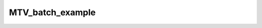 MTV_batch_example
=================

.. raw:: html

   
   
   <!DOCTYPE html
     PUBLIC "-//W3C//DTD HTML 4.01 Transitional//EN">
   <html><head>
         <meta http-equiv="Content-Type" content="text/html; charset=utf-8">
      <!--
   This HTML was auto-generated from MATLAB code.
   To make changes, update the MATLAB code and republish this document.
         --><title>MTV_batch</title><meta name="generator" content="MATLAB 9.2"><link rel="schema.DC" href="http://purl.org/dc/elements/1.1/"><meta name="DC.date" content="2017-10-18"><meta name="DC.source" content="MTV_batch.m"><style type="text/css">
   html,body,div,span,applet,object,iframe,h1,h2,h3,h4,h5,h6,p,blockquote,pre,a,abbr,acronym,address,big,cite,code,del,dfn,em,font,img,ins,kbd,q,s,samp,small,strike,strong,sub,sup,tt,var,b,u,i,center,dl,dt,dd,ol,ul,li,fieldset,form,label,legend,table,caption,tbody,tfoot,thead,tr,th,td{margin:0;padding:0;border:0;outline:0;font-size:100%;vertical-align:baseline;background:transparent}body{line-height:1}ol,ul{list-style:none}blockquote,q{quotes:none}blockquote:before,blockquote:after,q:before,q:after{content:'';content:none}:focus{outine:0}ins{text-decoration:none}del{text-decoration:line-through}table{border-collapse:collapse;border-spacing:0}
   
   html { min-height:100%; margin-bottom:1px; }
   html body { height:100%; margin:0px; font-family:Arial, Helvetica, sans-serif; font-size:10px; color:#000; line-height:140%; background:#fff none; overflow-y:scroll; }
   html body td { vertical-align:top; text-align:left; }
   
   h1 { padding:0px; margin:0px 0px 25px; font-family:Arial, Helvetica, sans-serif; font-size:1.5em; color:#d55000; line-height:100%; font-weight:normal; }
   h2 { padding:0px; margin:0px 0px 8px; font-family:Arial, Helvetica, sans-serif; font-size:1.2em; color:#000; font-weight:bold; line-height:140%; border-bottom:1px solid #d6d4d4; display:block; }
   h3 { padding:0px; margin:0px 0px 5px; font-family:Arial, Helvetica, sans-serif; font-size:1.1em; color:#000; font-weight:bold; line-height:140%; }
   
   a { color:#005fce; text-decoration:none; }
   a:hover { color:#005fce; text-decoration:underline; }
   a:visited { color:#004aa0; text-decoration:none; }
   
   p { padding:0px; margin:0px 0px 20px; }
   img { padding:0px; margin:0px 0px 20px; border:none; }
   p img, pre img, tt img, li img, h1 img, h2 img { margin-bottom:0px; } 
   
   ul { padding:0px; margin:0px 0px 20px 23px; list-style:square; }
   ul li { padding:0px; margin:0px 0px 7px 0px; }
   ul li ul { padding:5px 0px 0px; margin:0px 0px 7px 23px; }
   ul li ol li { list-style:decimal; }
   ol { padding:0px; margin:0px 0px 20px 0px; list-style:decimal; }
   ol li { padding:0px; margin:0px 0px 7px 23px; list-style-type:decimal; }
   ol li ol { padding:5px 0px 0px; margin:0px 0px 7px 0px; }
   ol li ol li { list-style-type:lower-alpha; }
   ol li ul { padding-top:7px; }
   ol li ul li { list-style:square; }
   
   .content { font-size:1.2em; line-height:140%; padding: 20px; }
   
   pre, code { font-size:12px; }
   tt { font-size: 1.2em; }
   pre { margin:0px 0px 20px; }
   pre.codeinput { padding:10px; border:1px solid #d3d3d3; background:#f7f7f7; }
   pre.codeoutput { padding:10px 11px; margin:0px 0px 20px; color:#4c4c4c; }
   pre.error { color:red; }
   
   @media print { pre.codeinput, pre.codeoutput { word-wrap:break-word; width:100%; } }
   
   span.keyword { color:#0000FF }
   span.comment { color:#228B22 }
   span.string { color:#A020F0 }
   span.untermstring { color:#B20000 }
   span.syscmd { color:#B28C00 }
   
   .footer { width:auto; padding:10px 0px; margin:25px 0px 0px; border-top:1px dotted #878787; font-size:0.8em; line-height:140%; font-style:italic; color:#878787; text-align:left; float:none; }
   .footer p { margin:0px; }
   .footer a { color:#878787; }
   .footer a:hover { color:#878787; text-decoration:underline; }
   .footer a:visited { color:#878787; }
   
   table th { padding:7px 5px; text-align:left; vertical-align:middle; border: 1px solid #d6d4d4; font-weight:bold; }
   table td { padding:7px 5px; text-align:left; vertical-align:top; border:1px solid #d6d4d4; }
   
   
   
   
   
     </style></head><body><div class="content"><h2>Contents</h2><div><ul><li><a href="#2">Load dataset</a></li><li><a href="#3">Check data and fitting (Optional)</a></li><li><a href="#4">Create Quantitative Maps</a></li><li><a href="#5">Check the results</a></li></ul></div><pre class="codeinput"><span class="comment">% Batch to process MTV data without qMRLab GUI (graphical user interface)</span>
   <span class="comment">% Run this script line by line</span>
   <span class="comment">% Written by: Ian Gagnon, 2017</span>
   </pre><h2 id="2">Load dataset</h2><pre class="codeinput">[pathstr,fname,ext]=fileparts(which(<span class="string">'MTV_batch.m'</span>));
   cd (pathstr);
   
   <span class="comment">% Load your parameters to create your Model</span>
   <span class="comment">% load('MODELPamameters.mat');</span>
   <span class="comment">%load('MTVParameters.mat');</span>
   Model = MTV
   </pre><pre class="codeoutput">
   Model = 
   
     MTV with properties:
   
       MRIinputs: {'SPGR'  'B1map'  'CSFMask'}
          xnames: {}
       voxelwise: 0
            Prot: [1&times;1 struct]
         buttons: {1&times;11 cell}
         options: [1&times;1 struct]
   
   </pre><h2 id="3">Check data and fitting (Optional)</h2><pre class="codeinput"><span class="comment">%**************************************************************************</span>
   <span class="comment">% I- GENERATE FILE STRUCT</span>
   <span class="comment">%**************************************************************************</span>
   <span class="comment">% Create a struct "file" that contains the NAME of all data's FILES</span>
   <span class="comment">% file.DATA = 'DATA_FILE';</span>
   file = struct;
   file.SPGR = <span class="string">'SPGR.mat'</span>;
   file.B1map = <span class="string">'B1map.mat'</span>;
   file.CSFMask = <span class="string">'CSFMask.mat'</span>;
   
   <span class="comment">%**************************************************************************</span>
   <span class="comment">% II- CHECK DATA AND FITTING</span>
   <span class="comment">%**************************************************************************</span>
   qMRLab(Model,file);
   </pre><img vspace="5" hspace="5" src="_static/MTV_batch_01.png" alt=""> <img vspace="5" hspace="5" src="_static/MTV_batch_02.png" alt=""> <h2 id="4">Create Quantitative Maps</h2><pre class="codeinput"><span class="comment">%**************************************************************************</span>
   <span class="comment">% I- LOAD PROTOCOL</span>
   <span class="comment">%**************************************************************************</span>
   
   <span class="comment">% Echo (time in millisec)</span>
   FlipAngle = [ 4 ; 10 ; 20];
   TR        = 0.025 * ones(length(FlipAngle),1);
   Model.Prot.MTV.Mat = [ FlipAngle , TR ];
   
   <span class="comment">% Update the model</span>
   Model = Model.UpdateFields;
   
   <span class="comment">%**************************************************************************</span>
   <span class="comment">% II- LOAD EXPERIMENTAL DATA</span>
   <span class="comment">%**************************************************************************</span>
   <span class="comment">% Create a struct "data" that contains all the data</span>
   <span class="comment">% .MAT file : load('DATA_FILE');</span>
   <span class="comment">%             data.DATA = double(DATA);</span>
   <span class="comment">% .NII file : data.DATA = double(load_nii_data('DATA_FILE'));</span>
   load(<span class="string">'SPGR.mat'</span>);
   data.SPGR    = double(SPGR);
   load(<span class="string">'B1map.mat'</span>);
   data.B1map   = double(B1map);
   load(<span class="string">'CSFMask.mat'</span>);
   data.CSFMask = double(CSFMask);
   
   
   <span class="comment">%**************************************************************************</span>
   <span class="comment">% III- FIT DATASET</span>
   <span class="comment">%**************************************************************************</span>
   FitResults       = FitData(data,Model);
   FitResults.Model = Model;
   
   <span class="comment">%**************************************************************************</span>
   <span class="comment">% IV- SAVE</span>
   <span class="comment">%**************************************************************************</span>
   <span class="comment">% .MAT file : FitResultsSave_mat(FitResults,folder);</span>
   <span class="comment">% .NII file : FitResultsSave_nii(FitResults,fname_copyheader,folder);</span>
   FitResultsSave_mat(FitResults);
   save(<span class="string">'Parameters.mat'</span>,<span class="string">'Model'</span>);
   </pre><pre class="codeoutput">
   ans =
   
       'loop over voxels...
        
        
      100%
   ...done
   </pre><h2 id="5">Check the results</h2><p>Load them in qMRLab</p><p class="footer"><br><a href="http://www.mathworks.com/products/matlab/">Published with MATLAB&reg; R2017a</a><br></p></div><!--
   ##### SOURCE BEGIN #####
   % Batch to process MTV data without qMRLab GUI (graphical user interface)
   % Run this script line by line
   % Written by: Ian Gagnon, 2017
   
   %% Load dataset
   
   [pathstr,fname,ext]=fileparts(which('MTV_batch.m'));
   cd (pathstr);
   
   % Load your parameters to create your Model
   % load('MODELPamameters.mat');
   %load('MTVParameters.mat');
   Model = MTV
   
   %% Check data and fitting (Optional)
   
   %**************************************************************************
   % I- GENERATE FILE STRUCT
   %**************************************************************************
   % Create a struct "file" that contains the NAME of all data's FILES
   % file.DATA = 'DATA_FILE';
   file = struct;
   file.SPGR = 'SPGR.mat';
   file.B1map = 'B1map.mat';
   file.CSFMask = 'CSFMask.mat';
   
   %**************************************************************************
   % II- CHECK DATA AND FITTING
   %**************************************************************************
   qMRLab(Model,file);
   
   
   %% Create Quantitative Maps
   
   %**************************************************************************
   % I- LOAD PROTOCOL
   %**************************************************************************
   
   % Echo (time in millisec)
   FlipAngle = [ 4 ; 10 ; 20];
   TR        = 0.025 * ones(length(FlipAngle),1);
   Model.Prot.MTV.Mat = [ FlipAngle , TR ];
   
   % Update the model
   Model = Model.UpdateFields;
   
   %**************************************************************************
   % II- LOAD EXPERIMENTAL DATA
   %**************************************************************************
   % Create a struct "data" that contains all the data
   % .MAT file : load('DATA_FILE');
   %             data.DATA = double(DATA);
   % .NII file : data.DATA = double(load_nii_data('DATA_FILE'));
   load('SPGR.mat');
   data.SPGR    = double(SPGR);
   load('B1map.mat');
   data.B1map   = double(B1map);
   load('CSFMask.mat');
   data.CSFMask = double(CSFMask);
   
   
   %**************************************************************************
   % III- FIT DATASET
   %**************************************************************************
   FitResults       = FitData(data,Model);
   FitResults.Model = Model;
   
   %**************************************************************************
   % IV- SAVE
   %**************************************************************************
   % .MAT file : FitResultsSave_mat(FitResults,folder);
   % .NII file : FitResultsSave_nii(FitResults,fname_copyheader,folder);
   FitResultsSave_mat(FitResults);
   save('Parameters.mat','Model');
   
   %% Check the results
   % Load them in qMRLab
   
   ##### SOURCE END #####
   --></body></html>